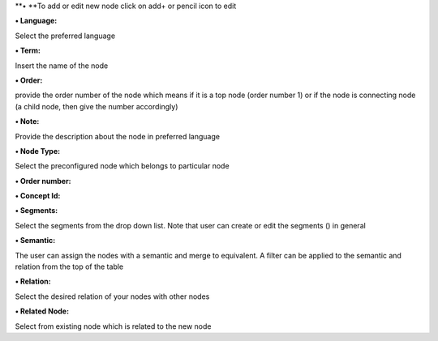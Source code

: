 **• **\ To add or edit new node click on add+ or pencil icon to edit

**• Language:**

Select the preferred language

**• Term:**

Insert the name of the node

**• Order:**

provide the order number of the node which means if it is a top node
(order number 1) or if the node is connecting node (a child node, then
give the number accordingly)

**• Note:**

Provide the description about the node in preferred language

**• Node Type:**

Select the preconfigured node which belongs to particular node

**• Order number:**

**• Concept Id:**

**• Segments:**

Select the segments from the drop down list. Note that user can create
or edit the segments () in general

**• Semantic:**

The user can assign the nodes with a semantic and merge to equivalent. A
filter can be applied to the semantic and relation from the top of the
table

**• Relation:**

Select the desired relation of your nodes with other nodes

**• Related Node:**

Select from existing node which is related to the new node
